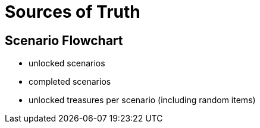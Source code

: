 = Sources of Truth

== Scenario Flowchart

* unlocked scenarios
* completed scenarios
* unlocked treasures per scenario (including random items)
